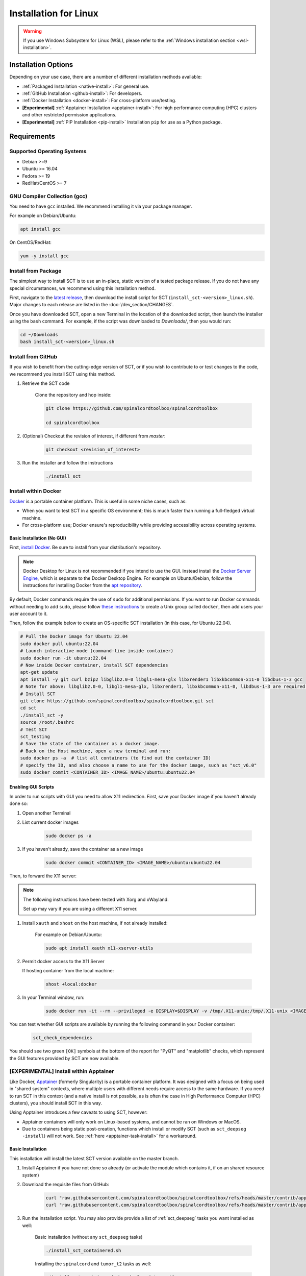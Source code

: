 .. _linux_installation:

**********************
Installation for Linux
**********************

.. warning::

    If you use Windows Subsystem for Linux (WSL), please refer to the :ref:`Windows installation section <wsl-installation>`.


Installation Options
====================

Depending on your use case, there are a number of different installation methods available:

- :ref:`Packaged Installation <native-install>`: For general use.
- :ref:`GitHub Installation <github-install>`: For developers.
- :ref:`Docker Installation <docker-install>`: For cross-platform use/testing.
- **[Experimental]** :ref:`Apptainer Installation <apptainer-install>`: For high performance computing (HPC) clusters and other restricted permission applications.
- **[Experimental]** :ref:`PIP Installation <pip-install>` Installation ``pip`` for use as a Python package.


Requirements
============

Supported Operating Systems
---------------------------

* Debian >=9
* Ubuntu >= 16.04
* Fedora >= 19
* RedHat/CentOS >= 7


GNU Compiler Collection (gcc)
-----------------------------

You need to have ``gcc`` installed. We recommend installing it via your package manager.

For example on Debian/Ubuntu:

.. code:: sh

    apt install gcc


On CentOS/RedHat:

.. code:: sh

    yum -y install gcc


.. _native-install:

Install from Package
--------------------

The simplest way to install SCT is to use an in-place, static version of a tested package release. If you do not have any special circumstances, we recommend using this installation method.

First, navigate to the `latest release <https://github.com/spinalcordtoolbox/spinalcordtoolbox/releases>`_, then download the install script for SCT (``install_sct-<version>_linux.sh``). Major changes to each release are listed in the :doc:`/dev_section/CHANGES`.

Once you have downloaded SCT, open a new Terminal in the location of the downloaded script, then launch the installer using the ``bash`` command. For example, if the script was downloaded to `Downloads/`, then you would run:

.. code:: sh

    cd ~/Downloads
    bash install_sct-<version>_linux.sh


.. _github-install:

Install from GitHub
-------------------

If you wish to benefit from the cutting-edge version of SCT, or if you wish to contribute to or test changes to the code, we recommend you install SCT using this method.

#. Retrieve the SCT code

    Clone the repository and hop inside:

    .. code:: sh

        git clone https://github.com/spinalcordtoolbox/spinalcordtoolbox

        cd spinalcordtoolbox

#. (Optional) Checkout the revision of interest, if different from `master`:

    .. code:: sh

      git checkout <revision_of_interest>

#. Run the installer and follow the instructions

    .. code:: sh

        ./install_sct

.. _docker-install:

Install within Docker
---------------------

`Docker <https://www.docker.com/what-container/>`_ is a portable container platform. This is useful in some niche cases, such as:

- When you want to test SCT in a specific OS environment; this is much faster than running a full-fledged virtual machine.
- For cross-platform use; Docker ensure's reproducibility while providing accessibility across operating systems.


Basic Installation (No GUI)
***************************

First, `install Docker <https://docs.docker.com/engine/install/#server>`_. Be sure to install from your distribution's repository.

.. note::
    Docker Desktop for Linux is not recommended if you intend to use the GUI.
    Instead install the `Docker Server Engine <https://docs.docker.com/engine/install/#server>`_, which is separate to the Docker Desktop Engine.
    For example on Ubuntu/Debian, follow the instructions for installing Docker from the `apt repository <https://docs.docker.com/engine/install/ubuntu/#install-using-the-repository>`_.
   
By default, Docker commands require the use of ``sudo`` for additional permissions. If you want to run Docker commands without needing to add ``sudo``, please follow `these instructions <https://docs.docker.com/engine/install/linux-postinstall/#manage-docker-as-a-non-root-user>`_ to create a Unix group called ``docker``, then add users your user account to it.

Then, follow the example below to create an OS-specific SCT installation (in this case, for Ubuntu 22.04).

.. code:: bash

    # Pull the Docker image for Ubuntu 22.04
    sudo docker pull ubuntu:22.04
    # Launch interactive mode (command-line inside container)
    sudo docker run -it ubuntu:22.04
    # Now inside Docker container, install SCT dependencies
    apt-get update
    apt install -y git curl bzip2 libglib2.0-0 libgl1-mesa-glx libxrender1 libxkbcommon-x11-0 libdbus-1-3 gcc
    # Note for above: libglib2.0-0, libgl1-mesa-glx, libxrender1, libxkbcommon-x11-0, libdbus-1-3 are required by PyQt
    # Install SCT
    git clone https://github.com/spinalcordtoolbox/spinalcordtoolbox.git sct
    cd sct
    ./install_sct -y
    source /root/.bashrc
    # Test SCT
    sct_testing
    # Save the state of the container as a docker image.
    # Back on the Host machine, open a new terminal and run:
    sudo docker ps -a  # list all containers (to find out the container ID)
    # specify the ID, and also choose a name to use for the docker image, such as "sct_v6.0"
    sudo docker commit <CONTAINER_ID> <IMAGE_NAME>/ubuntu:ubuntu22.04


Enabling GUI Scripts
********************

In order to run scripts with GUI you need to allow X11 redirection.
First, save your Docker image if you haven't already done so:

#. Open another Terminal
#. List current docker images

    .. code:: bash

        sudo docker ps -a

#. If you haven't already, save the container as a new image

    .. code:: bash

        sudo docker commit <CONTAINER_ID> <IMAGE_NAME>/ubuntu:ubuntu22.04

Then, to forward the X11 server:

.. note::

    The following instructions have been tested with Xorg and xWayland.

    Set up may vary if you are using a different X11 server.

#. Install ``xauth`` and ``xhost`` on the host machine, if not already installed:

    For example on Debian/Ubuntu:

    .. code:: bash

        sudo apt install xauth x11-xserver-utils

#. Permit docker access to the X11 Server

   If hosting container from the local machine:

    .. code:: bash

        xhost +local:docker

#. In your Terminal window, run:
   
    .. code:: bash

        sudo docker run -it --rm --privileged -e DISPLAY=$DISPLAY -v /tmp/.X11-unix:/tmp/.X11-unix <IMAGE_NAME>/ubuntu:ubuntu22.04``

You can test whether GUI scripts are available by running the following command in your Docker container:
 
    .. code:: bash
   
        sct_check_dependencies
      
You should see two green ``[OK]`` symbols at the bottom of the report for "PyQT" and "matplotlib" checks, which represent the GUI features provided by SCT are now available.

.. _apptainer-install:

**[EXPERIMENTAL]** Install within Apptainer
-------------------------------------------

Like Docker, `Apptainer <https://apptainer.org/docs/user/main/introduction.html>`_ (formerly Singularity) is a portable container platform. It was designed with a focus on being used in "shared system" contexts, where multiple users with different needs require access to the same hardware. If you need to run SCT in this context (and a native install is not possible, as is often the case in High Performance Computer (HPC) clusters), you should install SCT in this way.

Using Apptainer introduces a few caveats to using SCT, however:

- Apptainer containers will only work on Linux-based systems, and cannot be ran on Windows or MacOS.
- Due to containers being static post-creation, functions which install or modify SCT (such as ``sct_deepseg -install``) will not work. See :ref:`here <apptainer-task-install>` for a workaround.

Basic Installation
******************

This installation will install the latest SCT version available on the master branch.

#. Install Apptainer if you have not done so already (or activate the module which contains it, if on an shared resource system)

#. Download the requisite files from GitHub:

    .. code:: sh

        curl "raw.githubusercontent.com/spinalcordtoolbox/spinalcordtoolbox/refs/heads/master/contrib/apptainer/sct.def" -o "sct.def"
        curl "raw.githubusercontent.com/spinalcordtoolbox/spinalcordtoolbox/refs/heads/master/contrib/apptainer/install_sct_containered.sh" -o "install_sct_containered.sh"

#. Run the installation script. You may also provide provide a list of :ref:`sct_deepseg` tasks you want installed as well:

    Basic installation (without any ``sct_deepseg`` tasks)

    .. code:: sh

        ./install_sct_containered.sh

    Installing the ``spinalcord`` and ``tumor_t2`` tasks as well:

    .. code:: sh

        ./install_sct_containered.sh spinalcord tumor_t2


If installation ran to completion, without error, a ``sct.sif`` file should now be present in the directory. This can be used to run any SCT command as if SCT were installed locally; just prepend ``apptainer exec sct.sif`` before it. For example, to run a spinal cord segmentation using DeepSeg:

.. code:: sh

    apptainer exec sct.sif sct_deepseg spinalcord -i example_T2w.nii.gz

.. _apptainer-task-install:

Installing DeepSeg Tasks Post-Install
*************************************

If you need to install a task after the initial ``sct.sif`` file was created, you can use the following instructions. Note, however, that each time you do this, the ``.sif`` file is rebuilt, which can take quite a while to do. To avoid this, try to determine which ``sct_deepseg`` models you'll need as early as possible!

#. Download the requisite files from GitHub:

    .. code:: sh

        curl "raw.githubusercontent.com/spinalcordtoolbox/spinalcordtoolbox/refs/heads/master/contrib/apptainer/sct_model_install.def" -o "sct_model_install.def"
        curl "raw.githubusercontent.com/spinalcordtoolbox/spinalcordtoolbox/refs/heads/master/contrib/apptainer/install_deepseg_task.sh" -o "install_deepseg_task.sh"

#. Run the following command, replacing ``<task1> <task2>`` with the list of ``sct_deepseg`` task(s) you want to install (i.e. ``spinalcord t2_tumor``):

.. code:: sh

        ./install_deepseg_task.sh spinalcord t2_tumor

This will update the existing ``sct.sif`` file to one containing SCT with the requested models.

.. _pip-install:

**[EXPERIMENTAL]** Install as a ``pip`` Package
-----------------------------------------------

You should only install SCT this way if you need to access the internal functions of the package for use in a Python environment. As well, doing so comes with some caveats:

- The installation is done in-place, so the folder containing SCT must be kept around and in the same place it was originally.
- In order to ensure coexistence with other packages, the dependency specifications are loosened. As a result, it is much more likely that you will be running a combination that has not been tested, which may introduce unpredicable bugs or crashing.

If the installation fails, or you run into errors, please report a bug indicating the dependency versions retrieved using "sct_check_dependencies", and try again with a clean ``pip`` installation/environment.

#. [Optional] `Activate <https://packaging.python.org/en/latest/guides/installing-using-pip-and-virtual-environments/#activate-a-virtual-environment>`_ the ``virtualenv`` environment you want to install SCT within.

#. Clone the current SCT repository and enter it.

    .. code:: sh

        git clone https://github.com/spinalcordtoolbox/spinalcordtoolbox

        cd spinalcordtoolbox

#. Checkout the revision of interest, if different from ``master``:

    .. code:: sh

        git checkout <revision_of_interest>

#. Install ``numpy``:

    .. code:: sh

        pip install numpy

#. Install SCT using ``pip``:

    If you're installing within a ``virtualenv``:

    .. code:: sh

        pip install -e .

    Otherwise (you want SCT available in your base environment):

    .. code:: sh

        pip install --user -e .
